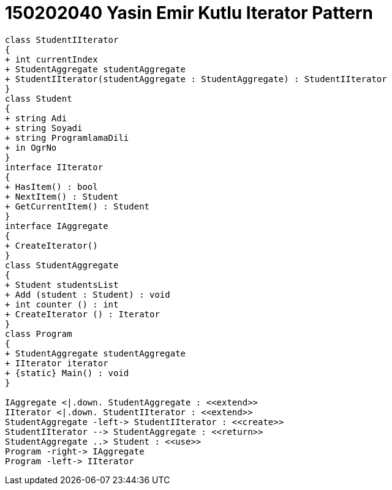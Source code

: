 = 150202040 Yasin Emir Kutlu Iterator Pattern

[plantuml,Iterator,png]
----
class StudentIIterator
{
+ int currentIndex
+ StudentAggregate studentAggregate
+ StudentIIterator(studentAggregate : StudentAggregate) : StudentIIterator
}
class Student
{
+ string Adi
+ string Soyadi
+ string ProgramlamaDili
+ in OgrNo
}
interface IIterator
{
+ HasItem() : bool
+ NextItem() : Student
+ GetCurrentItem() : Student 
}
interface IAggregate
{
+ CreateIterator()
}
class StudentAggregate
{
+ Student studentsList
+ Add (student : Student) : void
+ int counter () : int
+ CreateIterator () : Iterator
}
class Program 
{
+ StudentAggregate studentAggregate
+ IIterator iterator
+ {static} Main() : void
}

IAggregate <|.down. StudentAggregate : <<extend>>
IIterator <|.down. StudentIIterator : <<extend>>
StudentAggregate -left-> StudentIIterator : <<create>>
StudentIIterator --> StudentAggregate : <<return>>
StudentAggregate ..> Student : <<use>>
Program -right-> IAggregate
Program -left-> IIterator

----

